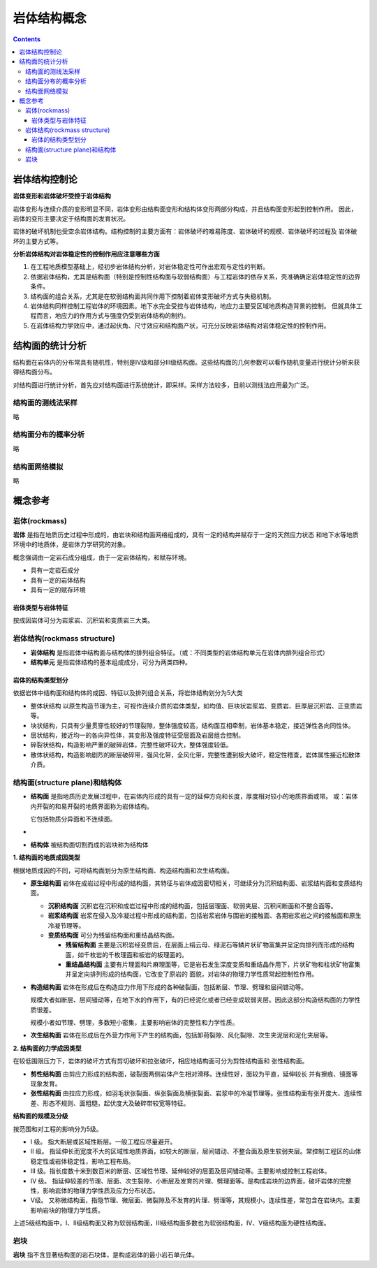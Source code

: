 岩体结构概念 
***************************

.. contents:: 

岩体结构控制论
=================

**岩体变形和岩体破坏受控于岩体结构**

岩体变形与连续介质的变形明显不同，岩体变形由结构面变形和结构体变形两部分构成，并且结构面变形起到控制作用。
因此，岩体的变形主要决定于结构面的发育状况。

.. image:: ./images/yantibianxing.png

岩体的破坏机制也受空余岩体结构。结构控制的主要方面有：岩体破坏的难易陈度、岩体破坏的规模、岩体破坏的过程及
岩体破坏的主要方式等。

.. image:: ./images/yantipohua.png

.. image:: ./images/yantipohuafanshipng.png

**分析岩体结构对岩体稳定性的控制作用应注意哪些方面**

1. 在工程地质模型基础上，经初步岩体结构分析，对岩体稳定性可作出宏观与定性的判断。
2. 依据岩体结构，尤其是结构面（特别是控制性结构面与软弱结构面）与工程岩体的依存关系，壳准确确定岩体稳定性的边界条件。
3. 结构面的组合关系，尤其是在软弱结构面共同作用下控制着岩体变形破坏方式与失稳机制。
4. 岩体结构同样控制工程岩体的环境因素。地下水完全受控与岩体结构，地应力主要受区域地质构造背景的控制。
   但就具体工程而言，地应力的作用方式与强度仍受到岩体结构的制约。
5. 在岩体结构力学效应中，通过起伏角、尺寸效应和结构面产状，可充分反映岩体结构对岩体稳定性的控制作用。

结构面的统计分析
===================

结构面在岩体内的分布常具有随机性，特别是IV级和部分III级结构面。这些结构面的几何参数可以看作随机变量进行统计分析来获得结构面分布。

对结构面进行统计分析，首先应对结构面进行系统统计，即采样。采样方法较多，目前以测线法应用最为广泛。

结构面的测线法采样
------------------

略

结构面分布的概率分析
-----------------------

略

结构面网络模拟
--------------------

略

概念参考
============

岩体(rockmass)
----------------

**岩体** 是指在地质历史过程中形成的，由岩块和结构面网络组成的，具有一定的结构并赋存于一定的天然应力状态
和地下水等地质环境中的地质体，是岩体力学研究的对象。

概念强调由一定岩石成分组成，由于一定岩体结构，和赋存环境。

* 具有一定岩石成分
* 具有一定的岩体结构
* 具有一定的赋存环境

岩体类型与岩体特征
^^^^^^^^^^^^^^^^^^^^^^

按成因岩体可分为岩浆岩、沉积岩和变质岩三大类。

岩体结构(rockmass structure)
---------------------------------

* **岩体结构** 是指岩体中结构面与结构体的排列组合特征。（或：不同类型的岩体结构单元在岩体内排列组合形式）
* **结构单元** 是指岩体结构的基本组成成分，可分为两类四种。

.. image:: ./images/yantijiegoudanyuan.png

岩体的结构类型划分
^^^^^^^^^^^^^^^^^^^^^

依据岩体中结构面和结构体的成因、特征以及排列组合关系，将岩体结构划分为5大类

* 整体状结构 以原生构造节理为主，可视作连续介质的岩体类型，如均值、巨块状岩浆岩、变质岩、巨厚层沉积岩、正变质岩等。
* 块状结构，只具有少量贯穿性较好的节理裂隙，整体强度较高，结构面互相牵制，岩体基本稳定，接近弹性各向同性体。
* 层状结构，接近均一的各向异性体，其变形及强度特征受层面及岩层组合控制。
* 碎裂状结构，构造影响严重的破碎岩体，完整性破坏较大，整体强度较低。
* 散体状结构，构造影响剧烈的断层破碎带，强风化带，全风化带，完整性遭到极大破坏，稳定性稽查，岩体属性接近松散体介质。

结构面(structure plane)和结构体
--------------------------------------------

* **结构面** 是指地质历史发展过程中，在岩体内形成的具有一定的延伸方向和长度，厚度相对较小的地质界面或带。
  或：岩体内开裂的和易开裂的地质界面称为岩体结构。

  它包括物质分异面和不连续面。
*
* **结构体** 被结构面切割而成的岩块称为结构体

**1. 结构面的地质成因类型**

根据地质成因的不同，可将结构面划分为原生结构面、构造结构面和次生结构面。

* **原生结构面** 岩体在成岩过程中形成的结构面，其特征与岩体成因密切相关，可继续分为沉积结构面、岩浆结构面和变质结构面。
  
  * **沉积结构面** 沉积岩在沉积和成岩过程中形成的结构面，包括层理面、软弱夹层、沉积间断面和不整合面等。
  * **岩浆结构面** 岩浆在侵入及冷凝过程中形成的结构面，包括岩浆岩体与围岩的接触面、各期岩浆岩之间的接触面和原生冷凝节理等。
  * **变质结构面** 可分为残留结构面和重结晶结构面。

    * **残留结构面** 主要是沉积岩经变质后，在层面上绢云母、绿泥石等鳞片状矿物富集并呈定向排列而形成的结构面，如千枚岩的千枚理面和板岩的板理面的。
    * **重结晶结构面** 主要有片理面和片麻理面等，它是岩石发生深度变质和重结晶作用下，片状矿物和柱状矿物富集并呈定向排列形成的结构面，它改变了原岩的
      面貌，对岩体的物理力学性质常起控制性作用。

* **构造结构面** 岩体在形成后在构造应力作用下形成的各种破裂面，包括断层、节理、劈理和层间错动等。
  
  规模大者如断层、层间错动等，在地下水的作用下，有的已经泥化或者已经变成软弱夹层。因此这部分构造结构面的力学性质很差。
  
  规模小者如节理、劈理，多数短小密集，主要影响岩体的完整性和力学性质。

* **次生结构面** 岩体在形成后在外营力作用下产生的结构面，包括卸荷裂隙、风化裂隙、次生夹泥层和泥化夹层等。

**2. 结构面的力学成因类型**

在较低围限压力下，岩体的破坏方式有剪切破坏和拉张破坏，相应地结构面可分为剪性结构面和
张性结构面。

* **剪性结构面** 由剪应力形成的结构面，破裂面两侧岩体产生相对滑移。连续性好，面较为平直，延伸较长
  并有擦痕、镜面等现象发育。
* **张性结构面** 由拉应力形成，如羽毛状张裂面、纵张裂面及横张裂面、岩浆中的冷凝节理等。张性结构面有张开度大、连续性差、形态不规则、面粗糙，起伏度大及破碎带较宽等特征。

**结构面的规模及分级**

按范围和对工程的影响分为5级。

* I 级。 指大断层或区域性断层。一般工程应尽量避开。
* II 级。 指延伸长而宽度不大的区域性地质界面，如较大的断层，层间错动、不整合面及原生软弱夹层。常控制工程区的山体稳定性或岩体稳定性，影响工程布局。
* III 级。指长度数十米到数百米的断层、区域性节理、延伸较好的层面及层间错动等。主要影响或控制工程岩体。
* IV 级。 指延伸较差的节理、层面、次生裂隙、小断层及发育的片理、劈理面等。是构成岩块的边界面，破坏岩体的完整性，影响岩体的物理力学性质及应力分布状态。
* V级。 又称微结构面，指隐节理、微层面、微裂隙及不发育的片理、劈理等，其规模小，连续性差，常包含在岩块内。主要影响岩块的物理力学性质。

上述5级结构面中，I、II级结构面又称为软弱结构面，III级结构面多数也为软弱结构面，IV、V级结构面为硬性结构面。

岩块
------------------

**岩块** 指不含显著结构面的岩石块体，是构成岩体的最小岩石单元体。
